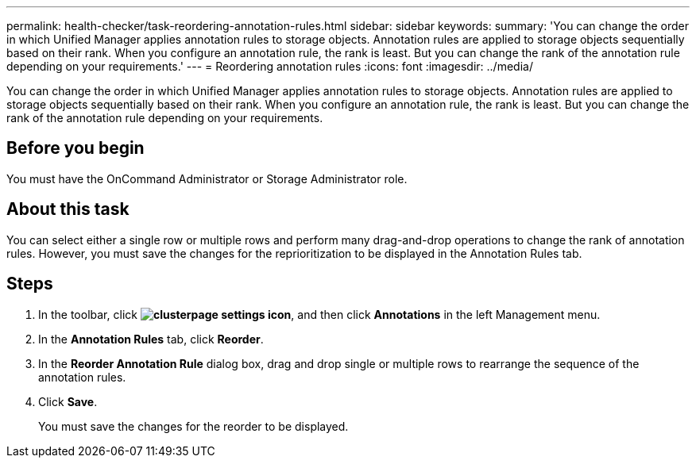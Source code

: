 ---
permalink: health-checker/task-reordering-annotation-rules.html
sidebar: sidebar
keywords: 
summary: 'You can change the order in which Unified Manager applies annotation rules to storage objects. Annotation rules are applied to storage objects sequentially based on their rank. When you configure an annotation rule, the rank is least. But you can change the rank of the annotation rule depending on your requirements.'
---
= Reordering annotation rules
:icons: font
:imagesdir: ../media/

[.lead]
You can change the order in which Unified Manager applies annotation rules to storage objects. Annotation rules are applied to storage objects sequentially based on their rank. When you configure an annotation rule, the rank is least. But you can change the rank of the annotation rule depending on your requirements.

== Before you begin

You must have the OnCommand Administrator or Storage Administrator role.

== About this task

You can select either a single row or multiple rows and perform many drag-and-drop operations to change the rank of annotation rules. However, you must save the changes for the reprioritization to be displayed in the Annotation Rules tab.

== Steps

. In the toolbar, click *image:../media/clusterpage-settings-icon.gif[]*, and then click *Annotations* in the left Management menu.
. In the *Annotation Rules* tab, click *Reorder*.
. In the *Reorder Annotation Rule* dialog box, drag and drop single or multiple rows to rearrange the sequence of the annotation rules.
. Click *Save*.
+
You must save the changes for the reorder to be displayed.
